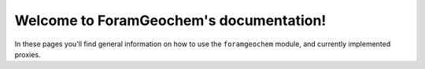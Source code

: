 .. ForamGeochem documentation master file, created by
   sphinx-quickstart on Sat Nov  3 07:48:43 2018.
   You can adapt this file completely to your liking, but it should at least
   contain the root `toctree` directive.

Welcome to ForamGeochem's documentation!
========================================

In these pages you'll find general information on how to use the ``foramgeochem`` module, and currently implemented proxies.

.. toctree ::
    :maxdepth: 2
    :caption: Getting Started:

    general/index.rst

.. toctree ::
    :maxdepth: 2
    :caption: Proxies:

    mgca/index.rst

.. toctree ::
    :maxdepth: 2
    :caption: Function Documentation:

    autodoc.rst

.. 
    Indices and tables
    ==================
    * :ref:`genindex`
    * :ref:`modindex`
    * :ref:`search`
